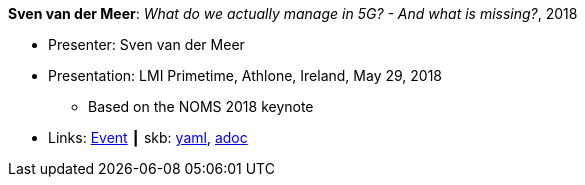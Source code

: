 //
// This file was generated by SKB-Dashboard, task 'lib-yaml2src'
// - on Tuesday November  6 at 20:44:43
// - skb-dashboard: https://www.github.com/vdmeer/skb-dashboard
//

*Sven van der Meer*: _What do we actually manage in 5G? - And what is missing?_, 2018

* Presenter: Sven van der Meer
* Presentation: LMI Primetime, Athlone, Ireland, May 29, 2018
  ** Based on the NOMS 2018 keynote
* Links:
      link:http://techdayireland.com/[Event]
    ┃ skb:
        https://github.com/vdmeer/skb/tree/master/data/library/talks/presentation/2010/vandermeer-2018-lmi_primetime.yaml[yaml],
        https://github.com/vdmeer/skb/tree/master/data/library/talks/presentation/2010/vandermeer-2018-lmi_primetime.adoc[adoc]

